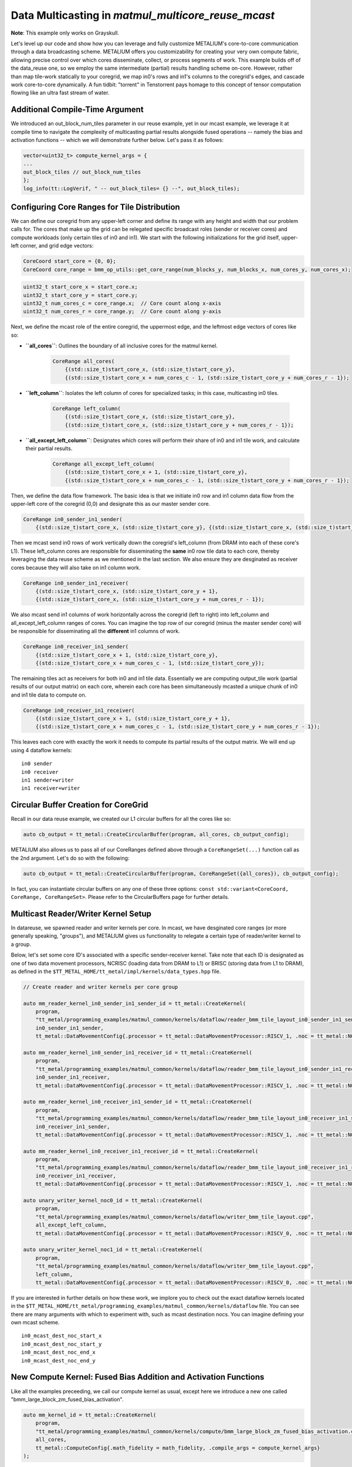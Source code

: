 .. _MatMul_Multi_Core_Optimized_Data_Mcast_example:

Data Multicasting in `matmul_multicore_reuse_mcast`
===================================================

**Note**: This example only works on Grayskull.

Let's level up our code and show how you can leverage and fully customize METALIUM's core-to-core communication through a data broadcasting scheme. METALIUM offers you customizability for creating your very own compute fabric, allowing precise control over which cores disseminate, collect, or process segments of work. This example builds off of the data_reuse one, so we employ the same intermediate (partial) results handling scheme on-core.  However, rather than map tile-work statically to your coregrid, we map in0's rows and in1's columns to the coregrid's edges, and cascade work core-to-core dynamically.  A fun tidbit: "torrent" in Tenstorrent pays homage to this concept of tensor computation flowing like an ultra fast stream of water.


Additional Compile-Time Argument
--------------------------------

We introduced an out_block_num_tiles parameter in our reuse example, yet in our mcast example, we leverage it at compile time to navigate the complexity of multicasting partial results alongside fused operations -- namely the bias and activation functions -- which we will demonstrate further below.  Let's pass it as follows:

.. code-block:: cpp

    vector<uint32_t> compute_kernel_args = {
    ...
    out_block_tiles // out_block_num_tiles
    };
    log_info(tt::LogVerif, " -- out_block_tiles= {} --", out_block_tiles);

Configuring Core Ranges for Tile Distribution
---------------------------------------------

We can define our coregrid from any upper-left corner and define its range with any height and width that our problem calls for.  The cores that make up the grid can be relegated specific broadcast roles (sender or receiver cores) and compute workloads (only certain tiles of in0 and in1).  We start with the following initializations for the grid itself, upper-left corner, and grid edge vectors:

.. code-block:: cpp

    CoreCoord start_core = {0, 0};
    CoreCoord core_range = bmm_op_utils::get_core_range(num_blocks_y, num_blocks_x, num_cores_y, num_cores_x);

.. code-block:: cpp

    uint32_t start_core_x = start_core.x;
    uint32_t start_core_y = start_core.y;
    uint32_t num_cores_c = core_range.x;  // Core count along x-axis
    uint32_t num_cores_r = core_range.y;  // Core count along y-axis

Next, we define the mcast role of the entire coregrid, the uppermost edge, and the leftmost edge vectors of cores like so:

- **``all_cores``**: Outlines the boundary of all inclusive cores for the matmul kernel.

    .. code-block:: cpp

            CoreRange all_cores(
                {(std::size_t)start_core_x, (std::size_t)start_core_y},
                {(std::size_t)start_core_x + num_cores_c - 1, (std::size_t)start_core_y + num_cores_r - 1});

- **``left_column``**: Isolates the left column of cores for specialized tasks; in this case, multicasting in0 tiles.

    .. code-block:: cpp

            CoreRange left_column(
                {(std::size_t)start_core_x, (std::size_t)start_core_y},
                {(std::size_t)start_core_x, (std::size_t)start_core_y + num_cores_r - 1});

- **``all_except_left_column``**: Designates which cores will perform their share of in0 and in1 tile work, and calculate their partial results.

    .. code-block:: cpp

            CoreRange all_except_left_column(
                {(std::size_t)start_core_x + 1, (std::size_t)start_core_y},
                {(std::size_t)start_core_x + num_cores_c - 1, (std::size_t)start_core_y + num_cores_r - 1});

Then, we define the data flow framework.  The basic idea is that we initiate in0 row and in1 column data flow from the upper-left core of the coregrid (0,0) and designate this as our master sender core.

.. code-block:: cpp

    CoreRange in0_sender_in1_sender(
        {(std::size_t)start_core_x, (std::size_t)start_core_y}, {(std::size_t)start_core_x, (std::size_t)start_core_y});

Then we mcast send in0 rows of work vertically down the coregrid's left_column (from DRAM into each of these core's L1).  These left_column cores are responsible for disseminating the **same** in0 row tile data to each core, thereby leveraging the data reuse scheme as we mentioned in the last section.  We also ensure they are desginated as receiver cores because they will also take on in1 column work.

.. code-block:: cpp

    CoreRange in0_sender_in1_receiver(
        {(std::size_t)start_core_x, (std::size_t)start_core_y + 1},
        {(std::size_t)start_core_x, (std::size_t)start_core_y + num_cores_r - 1});

We also mcast send in1 columns of work horizontally across the coregrid (left to right) into left_column and all_except_left_column ranges of cores.  You can imagine the top row of our coregrid (minus the master sender core) will be responsible for disseminating all the **different** in1 columns of work.

.. code-block:: cpp

    CoreRange in0_receiver_in1_sender(
        {(std::size_t)start_core_x + 1, (std::size_t)start_core_y},
        {(std::size_t)start_core_x + num_cores_c - 1, (std::size_t)start_core_y});

The remaining tiles act as receivers for both in0 and in1 tile data.  Essentially we are computing output_tile work (partial results of our output matrix) on each core, wherein each core has been simultaneously mcasted a unique chunk of in0 and in1 tile data to compute on.

.. code-block:: cpp

    CoreRange in0_receiver_in1_receiver(
        {(std::size_t)start_core_x + 1, (std::size_t)start_core_y + 1},
        {(std::size_t)start_core_x + num_cores_c - 1, (std::size_t)start_core_y + num_cores_r - 1});

This leaves each core with exactly the work it needs to compute its partial results of the output matrix.  We will end up using 4 dataflow kernels:

::

    in0 sender
    in0 receiver
    in1 sender+writer
    in1 receiver+writer

Circular Buffer Creation for CoreGrid
-------------------------------------

Recall in our data reuse example, we created our L1 circular buffers for all the cores like so:

.. code-block:: cpp

    auto cb_output = tt_metal::CreateCircularBuffer(program, all_cores, cb_output_config);

METALIUM also allows us to pass all of our CoreRanges defined above through a ``CoreRangeSet(...)`` function call as the 2nd argument.  Let's do so with the following:

.. code-block:: cpp

    auto cb_output = tt_metal::CreateCircularBuffer(program, CoreRangeSet({all_cores}), cb_output_config);

In fact, you can instantiate circular buffers on any one of these three options: ``const std::variant<CoreCoord, CoreRange, CoreRangeSet>``.  Please refer to the CircularBuffers page for further details.

Multicast Reader/Writer Kernel Setup
------------------------------------

In datareuse, we spawned reader and writer kernels per core.  In mcast, we have desginated core ranges (or more generally speaking, "groups"), and METALIUM gives us functionality to relegate a certain type of reader/writer kernel to a group.

Below, let's set some core ID's associated with a specific sender-receiver kernel.  Take note that each ID is designated as one of two data movement processors, NCRISC (loading data from DRAM to L1) or BRISC (storing data from L1 to DRAM), as defined in the ``$TT_METAL_HOME/tt_metal/impl/kernels/data_types.hpp`` file.

.. code-block:: cpp

    // Create reader and writer kernels per core group

    auto mm_reader_kernel_in0_sender_in1_sender_id = tt_metal::CreateKernel(
        program,
        "tt_metal/programming_examples/matmul_common/kernels/dataflow/reader_bmm_tile_layout_in0_sender_in1_sender.cpp",
        in0_sender_in1_sender,
        tt_metal::DataMovementConfig{.processor = tt_metal::DataMovementProcessor::RISCV_1, .noc = tt_metal::NOC::RISCV_0_default, .compile_args = reader_compile_time_args});

    auto mm_reader_kernel_in0_sender_in1_receiver_id = tt_metal::CreateKernel(
        program,
        "tt_metal/programming_examples/matmul_common/kernels/dataflow/reader_bmm_tile_layout_in0_sender_in1_receiver.cpp",
        in0_sender_in1_receiver,
        tt_metal::DataMovementConfig{.processor = tt_metal::DataMovementProcessor::RISCV_1, .noc = tt_metal::NOC::RISCV_0_default, .compile_args = reader_compile_time_args});

    auto mm_reader_kernel_in0_receiver_in1_sender_id = tt_metal::CreateKernel(
        program,
        "tt_metal/programming_examples/matmul_common/kernels/dataflow/reader_bmm_tile_layout_in0_receiver_in1_sender.cpp",
        in0_receiver_in1_sender,
        tt_metal::DataMovementConfig{.processor = tt_metal::DataMovementProcessor::RISCV_1, .noc = tt_metal::NOC::RISCV_1_default, .compile_args = reader_compile_time_args});

    auto mm_reader_kernel_in0_receiver_in1_receiver_id = tt_metal::CreateKernel(
        program,
        "tt_metal/programming_examples/matmul_common/kernels/dataflow/reader_bmm_tile_layout_in0_receiver_in1_receiver.cpp",
        in0_receiver_in1_receiver,
        tt_metal::DataMovementConfig{.processor = tt_metal::DataMovementProcessor::RISCV_1, .noc = tt_metal::NOC::RISCV_1_default, .compile_args = reader_compile_time_args});

    auto unary_writer_kernel_noc0_id = tt_metal::CreateKernel(
        program,
        "tt_metal/programming_examples/matmul_common/kernels/dataflow/writer_bmm_tile_layout.cpp",
        all_except_left_column,
        tt_metal::DataMovementConfig{.processor = tt_metal::DataMovementProcessor::RISCV_0, .noc = tt_metal::NOC::RISCV_0_default, .compile_args = writer_compile_time_args});

    auto unary_writer_kernel_noc1_id = tt_metal::CreateKernel(
        program,
        "tt_metal/programming_examples/matmul_common/kernels/dataflow/writer_bmm_tile_layout.cpp",
        left_column,
        tt_metal::DataMovementConfig{.processor = tt_metal::DataMovementProcessor::RISCV_0, .noc = tt_metal::NOC::RISCV_1_default, .compile_args = writer_compile_time_args});

If you are interested in further details on how these work, we implore you to check out the exact dataflow kernels located in the ``$TT_METAL_HOME/tt_metal/programming_examples/matmul_common/kernels/dataflow`` file.  You can see there are many arguments with which to experiment with, such as mcast destination nocs.  You can imagine defining your own mcast scheme.

::

    in0_mcast_dest_noc_start_x
    in0_mcast_dest_noc_start_y
    in0_mcast_dest_noc_end_x
    in0_mcast_dest_noc_end_y

New Compute Kernel: Fused Bias Addition and Activation Functions
----------------------------------------------------------------

Like all the examples preceeding, we call our compute kernel as usual, except here we introduce a new one called "bmm_large_block_zm_fused_bias_activation".

.. code-block:: cpp

    auto mm_kernel_id = tt_metal::CreateKernel(
        program,
        "tt_metal/programming_examples/matmul_common/kernels/compute/bmm_large_block_zm_fused_bias_activation.cpp",
        all_cores,
        tt_metal::ComputeConfig{.math_fidelity = math_fidelity, .compile_args = compute_kernel_args}
    );

a. **Flow Control through Conditionals**

    - When bias fusion is enabled (`FUSE_BIAS`), intermediate results are directly packed and may not require reloading for subsequent operations within the same batch, indicated by `enable_reload = false`. We can employ this as a means of minimizing mem-to-mem operations.

    - For kernels without bias fusion or when the `PACKER_L1_ACC` is not defined, we determine whether intermediate results need to be reloaded based on the computation phase (ie. our `spill` condition and the current `block`). This ensures that for operations that accumulate results over multiple blocks, intermediate data is correctly managed across iterations.

b. **Bias Broadcasting Mechanism**

    .. code-block:: cpp

        add_bcast_rows_init_short();
        for (uint32_t i = 0, j = 0; j < out_subblock_h; j++) {
            uint32_t bcast_tile_idx = in1_index_subblock_offset;
            for (uint32_t k = 0; k < out_subblock_w; k++, i++) {
                add_tiles_bcast_rows(mm_partials_cb_id, bias_cb_id, i, bcast_tile_idx, i);
                bcast_tile_idx++;
            }
        }

c. **In-place Activation Function**

    .. code-block:: cpp

        #ifdef SFPU_OP_INIT_ACTIVATION
        for (uint32_t i = 0; i < out_subblock_num_tiles; i++) {
            SFPU_OP_FUNC_ACTIVATION
        }
        #endif

d. **Handling Partial Results**

    .. code-block:: cpp

        if (enable_reload) {
            reload_from_cb_to_dst(in0_cb_id, in1_cb_id, mm_partials_cb_id, out_subblock_num_tiles, out_subblock_w, out_subblock_h, in0_block_w);
        }

Semaphores
----------

To cleanly coordinate the distribution and processing of in0 and in1 tiles in our mcast strategy, we should introduce semaphores. Without these, we run the risk of mcast sending data from one Tensix core to another too early (before the first Tensix core's CB stream is fully populated), or mcast receiving too few packets of data and thus computing prematurely (before the second Tensix core's CB stream is fully populated).  METALIUM makes this very simple, by allowing you to call the CreateSemaphore function and simply passing the entire CoreGrid number of cores.  Therefore, we define our sender and receiver core semaphores as follows, to maintain synchronization of compute across the device.

.. code-block:: cpp

    auto in0_mcast_sender_semaphore = tt_metal::CreateSemaphore(program, all_cores, INVALID);
    auto in0_mcast_receiver_semaphore = tt_metal::CreateSemaphore(program, all_cores, INVALID);
    auto in1_mcast_sender_semaphore = tt_metal::CreateSemaphore(program, all_cores, INVALID);
    auto in1_mcast_receiver_semaphore = tt_metal::CreateSemaphore(program, all_cores, INVALID);

Kernel Runtime Arguments
------------------------

Recall that we just desginated NCRISCs to handle our DRAM->CoreGrid L1 data movement.  METALIUM lets us pass in a buffer of tensors and dereference them with a stride by multiples of core coordinates.

.. code-block:: cpp

    std::vector<uint32_t> mm_reader_args = {
        (std::uint32_t)  src0_dram_buffer->address(), // in0_buffer_addr
        (std::uint32_t)  Kt * per_core_M * core_idx_y, // in0_buffer_start_tile_id
        (std::uint32_t)  1, // in0_buffer_stride_w
        (std::uint32_t)  Kt, // in0_buffer_stride_h
        (std::uint32_t)  in0_block_w, // in0_buffer_next_block_stride

        (std::uint32_t)  in0_block_w, // in0_block_w
        (std::uint32_t)  per_core_M, // in0_block_h
        (std::uint32_t)  in0_block_w * per_core_M, // in0_block_num_tiles

        (std::uint32_t)  src1_dram_buffer->address(), // in1_buffer_addr
        (std::uint32_t)  per_core_N * core_idx_x, //in1_buffer_start_tile_id
        (std::uint32_t)  1, // in1_buffer_stride_w
        (std::uint32_t)  Nt, // in1_buffer_stride_h
        (std::uint32_t)  in0_block_w * Nt, //in1_buffer_next_block_stride
        ...

For runtime, we need to set a few more IDs on corner cores of our CoreGrid, that will act solely as worker cores.

.. code-block:: cpp

    std::vector<KernelHandle> reader_kernel_ids;
    std::vector<KernelHandle> writer_kernel_ids;
    for(int core_idx_y = 0; core_idx_y < num_cores_r; core_idx_y++) {
        for(int core_idx_x = 0; core_idx_x < num_cores_c; core_idx_x++) {
            CoreCoord core = {(std::size_t) start_core_x + core_idx_x, (std::size_t) start_core_y + core_idx_y};

            CoreCoord left_core    = {(std::size_t) start_core_x, (std::size_t) core.y};
            CoreCoord left_core_plus_one    = {(std::size_t) start_core_x + 1, (std::size_t) core.y};
            CoreCoord right_core   = {(std::size_t) start_core_x + num_cores_c - 1, (std::size_t) core.y};
            CoreCoord top_core     = {(std::size_t) core.x, (std::size_t) start_core_y};
            CoreCoord top_core_plus_one     = {(std::size_t) core.x, (std::size_t) start_core_y + 1};
            CoreCoord bottom_core  = {(std::size_t) core.x, (std::size_t) start_core_y + num_cores_r - 1};

            auto left_core_physical = device->worker_core_from_logical_core(left_core);
            auto left_core_plus_one_physical = device->worker_core_from_logical_core(left_core_plus_one);
            auto right_core_physical = device->worker_core_from_logical_core(right_core);
            auto top_core_physical = device->worker_core_from_logical_core(top_core);
            auto top_core_plus_one_physical = device->worker_core_from_logical_core(top_core_plus_one);
            auto bottom_core_physical = device->worker_core_from_logical_core(bottom_core);

At this point we can specificy exactly which worker core plays which role for mcasting in0 and in1 data.  Here we can map the physical core on device with:

.. code-block:: cpp

    (std::uint32_t)  right_core_physical.x, // in0_mcast_dest_noc_start_x
    (std::uint32_t)  right_core_physical.y, // in0_mcast_dest_noc_start_y
    (std::uint32_t)  left_core_plus_one_physical.x, // in0_mcast_dest_noc_end_x
    (std::uint32_t)  left_core_plus_one_physical.y, // in0_mcast_dest_noc_end_y
    (std::uint32_t)  (num_cores_c - 1), // in0_mcast_num_dests
    (std::uint32_t)  left_core_physical.x, // in0_mcast_sender_noc_x
    (std::uint32_t)  left_core_physical.y, // in0_mcast_sender_noc_y
    (std::uint32_t)  in0_mcast_sender_semaphore,
    (std::uint32_t)  in0_mcast_receiver_semaphore,

    (std::uint32_t)  bottom_core_physical.x, // in0_mcast_dest_noc_start_x
    (std::uint32_t)  bottom_core_physical.y, // in0_mcast_dest_noc_start_y
    (std::uint32_t)  top_core_plus_one_physical.x, // in0_mcast_dest_noc_end_x
    (std::uint32_t)  top_core_plus_one_physical.y, // in0_mcast_dest_noc_end_y
    (std::uint32_t)  (num_cores_r - 1), // in0_mcast_num_dests
    (std::uint32_t)  top_core_physical.x, // in0_mcast_sender_noc_x
    (std::uint32_t)  top_core_physical.y, // in0_mcast_sender_noc_y
    (std::uint32_t)  in1_mcast_sender_semaphore,
    (std::uint32_t)  in1_mcast_receiver_semaphore,
    ...


Finally, we push our IDs into our reader and writer kernel handler vectors, and targets our NCRISC (RISCV_0) and BRISC (RISCV_1) processors.  For our master send core (0,0), which initiates data movement for both matrices in0 and in1:

.. code-block:: cpp

    if(core_idx_x == 0 and core_idx_y == 0) {
        tt_metal::SetRuntimeArgs(program, mm_reader_kernel_in0_sender_in1_sender_id, core, mm_reader_args); // RISCV_0_default
        tt_metal::SetRuntimeArgs(program, unary_writer_kernel_noc1_id, core, writer_args); // RISCV_1_default
        reader_kernel_ids.push_back(mm_reader_kernel_in0_sender_in1_sender_id);
        writer_kernel_ids.push_back(unary_writer_kernel_noc1_id);
    }

For the left_column cores, we task them with receiving in1 columns from the top and sending in0 rows to the right:

.. code-block:: cpp

    else if (core_idx_x == 0 and core_idx_y != 0) {
        tt_metal::SetRuntimeArgs(program, mm_reader_kernel_in0_sender_in1_receiver_id, core, mm_reader_args); // RISCV_0_default
        tt_metal::SetRuntimeArgs(program, unary_writer_kernel_noc1_id, core, writer_args); // RISCV_1_default
        reader_kernel_ids.push_back(mm_reader_kernel_in0_sender_in1_receiver_id);
        writer_kernel_ids.push_back(unary_writer_kernel_noc1_id);
    }

For the upper_row cores (minus the upper-left master send core), we task them with receiving matrix in0 rows from the left, and sending in1 columns upwards.


.. code-block:: cpp

    else if (core_idx_x != 0 and core_idx_y == 0) {
        tt_metal::SetRuntimeArgs(program, mm_reader_kernel_in0_receiver_in1_sender_id, core, mm_reader_args); // RISCV_1_default
        tt_metal::SetRuntimeArgs(program, unary_writer_kernel_noc0_id, core, writer_args); // RISCV_0_default
        reader_kernel_ids.push_back(mm_reader_kernel_in0_receiver_in1_sender_id);
        writer_kernel_ids.push_back(unary_writer_kernel_noc0_id);
    }

For all other cores (between the left_column and upper_row cores, minus the master send core), we task these with receiving in0 rows from the left and in1 columns from the top, thereby dividing work appropriately and commencing the partial results computation process.

.. code-block:: cpp

    else {
        tt_metal::SetRuntimeArgs(program, mm_reader_kernel_in0_receiver_in1_receiver_id, core, mm_reader_args); // RISCV_1_default
        tt_metal::SetRuntimeArgs(program, unary_writer_kernel_noc0_id, core, writer_args); // RISCV_0_default
        reader_kernel_ids.push_back(mm_reader_kernel_in0_receiver_in1_receiver_id);
        writer_kernel_ids.push_back(unary_writer_kernel_noc0_id);
    }
